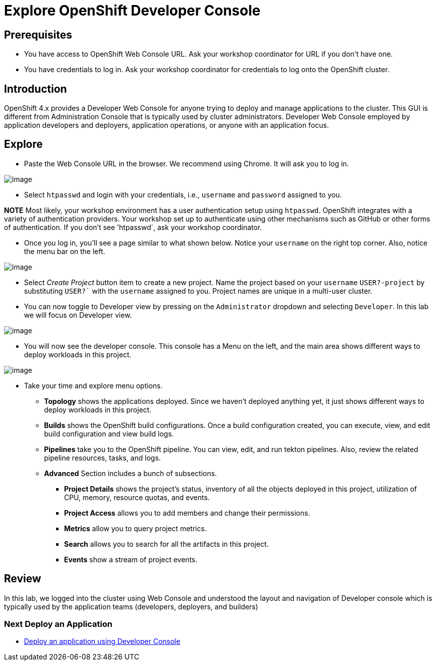 = Explore OpenShift Developer Console

== Prerequisites
* You have access to OpenShift Web Console URL. Ask your workshop coordinator for URL if you don't have one.
* You have credentials to log in. Ask your workshop coordinator for credentials to log onto the OpenShift cluster.

== Introduction

OpenShift 4.x provides a Developer Web Console for anyone trying to deploy and manage applications to the cluster. This GUI is different from Administration Console that is typically used by cluster administrators. Developer Web Console employed by application developers and deployers, application operations, or anyone with an application focus.

== Explore

* Paste the Web Console URL in the browser.  We recommend using Chrome. It will ask you to log in.

image::./images/devconsole1.png[image]

* Select `htpasswd` and login with your credentials, i.e., `username` and `password` assigned to you. 

**NOTE**  Most likely, your workshop environment has a user authentication setup using `htpasswd`. OpenShift integrates with a variety of authentication providers. Your workshop set up to authenticate using other mechanisms such as GitHub or other forms of authentication. If you don’t see 'htpasswd`, ask your workshop coordinator.

* Once you log in, you’ll see a page similar to what shown below. Notice your `username` on the right top corner. Also, notice the menu bar on the left.

image::./images/devconsole2.png[image]

* Select _Create Project_ button item to create a new project. Name the project based on your `username` `USER?-project` by substituting `USER?`` with the `username` assigned to you. Project names are unique in a multi-user cluster.

* You can now toggle to Developer view by pressing on the `Administrator` dropdown and selecting `Developer`. In this lab we will focus on Developer view.

image::./images/devconsole3.png[image]

* You will now see the developer console. This console has a Menu on the left, and the main area shows different ways to deploy workloads in this project.

image::./images/devconsole4.png[image]

* Take your time and explore menu options.
** **Topology** shows the applications deployed. Since we haven’t deployed anything yet, it just shows different ways to deploy workloads in this project.
** **Builds** shows the OpenShift build configurations. Once a build configuration created, you can execute, view, and edit build configuration and view build logs.
** **Pipelines** take you to the OpenShift pipeline. You can view, edit, and run tekton pipelines. Also, review the related pipeline resources, tasks, and logs.
** **Advanced** Section includes a bunch of subsections.
*** **Project Details** shows the project’s status, inventory of all the objects deployed in this project, utilization of CPU, memory, resource quotas, and events.
*** **Project Access** allows you to add members and change their permissions.
*** **Metrics** allow you to query project metrics.
*** **Search** allows you to search for all the artifacts in this project.
*** **Events** show a stream of project events.

## Review 
In this lab, we logged into the cluster using Web Console and understood the layout and navigation of Developer console which is typically used by the application teams (developers, deployers, and builders)

=== Next Deploy an Application

* <<2.DeployAppUsingWebConsole.adoc#, Deploy an application using Developer Console>>

